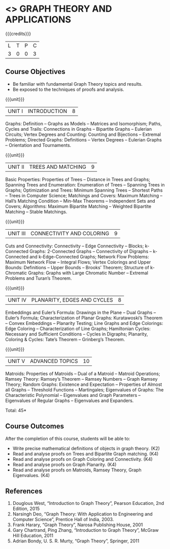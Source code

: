 * <<<PE407>>> GRAPH THEORY AND APPLICATIONS
:properties:
:author: Maths Department
:date: 
:end:

#+startup: showall

{{{credits}}}
| L | T | P | C |
| 3 | 0 | 0 | 3 |

** Course Objectives
- Be familiar with fundamental Graph Theory topics and results.
- Be exposed to the techniques of proofs and analysis.

{{{unit}}}
|UNIT I | INTRODUCTION| 8 |
Graphs: Definition – Graphs as Models – Matrices and Isomorphism; Paths, Cycles and Trails: Connections in Graphs – Bipartite Graphs – Eulerian Circuits; Vertex Degrees and Counting:  Counting and Bijections – Extremal Problems; Directed Graphs: Definitions – Vertex Degrees – Eulerian Graphs – Orientation and Tournaments.

{{{unit}}}
|UNIT II | TREES AND MATCHING | 9 |
Basic Properties: Properties of Trees – Distance in Trees and Graphs; Spanning Trees and Enumeration: Enumeration of Trees – Spanning Trees in Graphs;  Optimization and Trees: Minimum Spanning Trees – Shortest Paths – Trees in Computer Science; Matchings and Covers: Maximum Matching – Hall’s Matching Condition – Min-Max Theorems – Independent Sets and Covers; Algorithms: Maximum Bipartite Matching – Weighted Bipartite Matching – Stable Matchings.

{{{unit}}}
|UNIT III | CONNECTIVITY AND COLORING | 9|
Cuts and Connectivity: Connectivity – Edge Connectivity – Blocks; k-Connected Graphs:  2-Connected Graphs – Connectivity of Digraphs –   k-Connected and  k-Edge-Connected Graphs; Network Flow Problems: Maximum Network Flow – Integral Flows; Vertex Colorings and Upper Bounds: Definitions – Upper Bounds – Brooks’ Theorem; Structure of  k-Chromatic Graphs: Graphs with Large Chromatic Number – Extremal Problems and Turan’s Theorem.

{{{unit}}}
|UNIT IV | PLANARITY, EDGES AND CYCLES | 8|
Embeddings and Euler’s Formula: Drawings in the Plane – Dual Graphs – Euler’s Formula; Characterization of Planar Graphs: Kuratawoski’s Theorem – Convex Embeddings – Planarity Testing; Line Graphs and Edge Colorings: Edge Coloring – Characterization of Line Graphs; Hamiltonian Cycles: Necessary and Sufficient Conditions – Cycles in Digraphs; Planarity, Coloring & Cycles: Tate’s Theorem – Grinberg’s Theorem.

{{{unit}}}
|UNIT V | ADVANCED TOPICS  | 10 |
Matroids: Properties of Matroids – Dual of a Matroid – Matroid Operations; Ramsey Theory: Ramsey’s Theorem – Ramsey Numbers – Graph Ramsey Theory; Random Graphs: Existence and Expectation – Properties of Almost all Graphs – Threshold Functions – Martingales; Eigenvalues of Graphs: The Characteristic Polynomial – Eigenvalues and Graph Parameters – Eigenvalues of Regular Graphs – Eigenvalues and Expanders.

\hfill *Total: 45*

** Course Outcomes
After the completion of this course, students will be able to: 
- Write precise mathematical definitions of objects in graph theory. (K2)
- Read and analyse proofs on Trees and Bipartite Graph matching. (K4)
- Read and analyse proofs on Graph Coloring and Connectivity. (K4)
- Read and analyse proofs on Graph Planarity. (K4)
- Read and analyse proofs on Matroids, Ramsey Theory, Graph Eigenvalues. (K4)


      
** References
1. Douglous West, “Introduction to Graph Theory”, Pearson Education, 2nd Edition, 2015
2. Narsingh Deo, “Graph Theory: With Application to Engineering and Computer Science”, Prentice Hall of India, 2003.
3. Frank Harary, “Graph Theory”, Narosa Publishing House, 2001
4. Gary Chartrand, Ping Zhang, “Introduction to Graph Theory”, McGraw Hill Education, 2011
5. Adrian Bondy, U. S. R. Murty, “Graph Theory”, Springer, 2011

